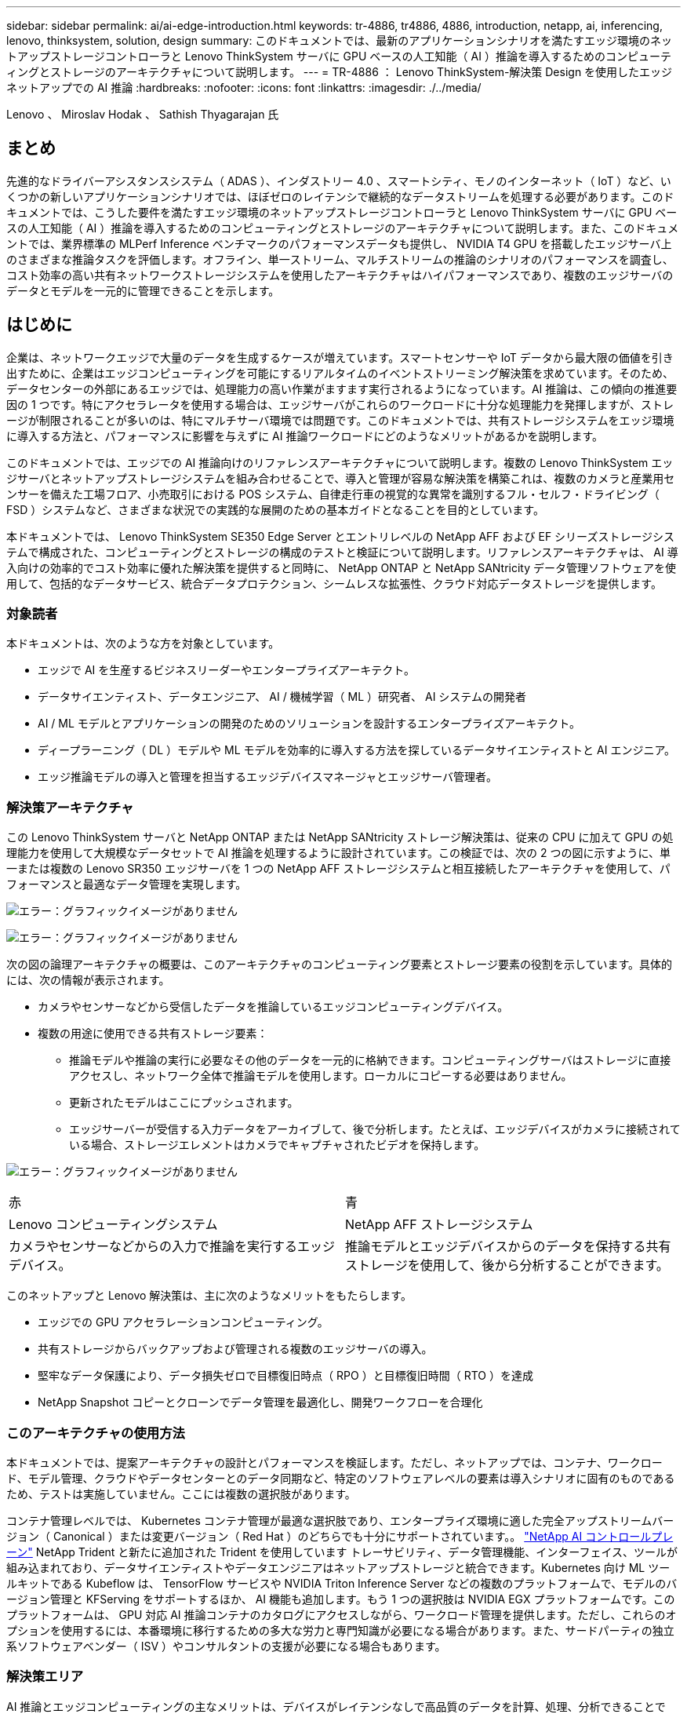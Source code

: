 ---
sidebar: sidebar 
permalink: ai/ai-edge-introduction.html 
keywords: tr-4886, tr4886, 4886, introduction, netapp, ai, inferencing, lenovo, thinksystem, solution, design 
summary: このドキュメントでは、最新のアプリケーションシナリオを満たすエッジ環境のネットアップストレージコントローラと Lenovo ThinkSystem サーバに GPU ベースの人工知能（ AI ）推論を導入するためのコンピューティングとストレージのアーキテクチャについて説明します。 
---
= TR-4886 ： Lenovo ThinkSystem-解決策 Design を使用したエッジネットアップでの AI 推論
:hardbreaks:
:nofooter: 
:icons: font
:linkattrs: 
:imagesdir: ./../media/


Lenovo 、 Miroslav Hodak 、 Sathish Thyagarajan 氏



== まとめ

先進的なドライバーアシスタンスシステム（ ADAS ）、インダストリー 4.0 、スマートシティ、モノのインターネット（ IoT ）など、いくつかの新しいアプリケーションシナリオでは、ほぼゼロのレイテンシで継続的なデータストリームを処理する必要があります。このドキュメントでは、こうした要件を満たすエッジ環境のネットアップストレージコントローラと Lenovo ThinkSystem サーバに GPU ベースの人工知能（ AI ）推論を導入するためのコンピューティングとストレージのアーキテクチャについて説明します。また、このドキュメントでは、業界標準の MLPerf Inference ベンチマークのパフォーマンスデータも提供し、 NVIDIA T4 GPU を搭載したエッジサーバ上のさまざまな推論タスクを評価します。オフライン、単一ストリーム、マルチストリームの推論のシナリオのパフォーマンスを調査し、コスト効率の高い共有ネットワークストレージシステムを使用したアーキテクチャはハイパフォーマンスであり、複数のエッジサーバのデータとモデルを一元的に管理できることを示します。



== はじめに

企業は、ネットワークエッジで大量のデータを生成するケースが増えています。スマートセンサーや IoT データから最大限の価値を引き出すために、企業はエッジコンピューティングを可能にするリアルタイムのイベントストリーミング解決策を求めています。そのため、データセンターの外部にあるエッジでは、処理能力の高い作業がますます実行されるようになっています。AI 推論は、この傾向の推進要因の 1 つです。特にアクセラレータを使用する場合は、エッジサーバがこれらのワークロードに十分な処理能力を発揮しますが、ストレージが制限されることが多いのは、特にマルチサーバ環境では問題です。このドキュメントでは、共有ストレージシステムをエッジ環境に導入する方法と、パフォーマンスに影響を与えずに AI 推論ワークロードにどのようなメリットがあるかを説明します。

このドキュメントでは、エッジでの AI 推論向けのリファレンスアーキテクチャについて説明します。複数の Lenovo ThinkSystem エッジサーバとネットアップストレージシステムを組み合わせることで、導入と管理が容易な解決策を構築これは、複数のカメラと産業用センサーを備えた工場フロア、小売取引における POS システム、自律走行車の視覚的な異常を識別するフル・セルフ・ドライビング（ FSD ）システムなど、さまざまな状況での実践的な展開のための基本ガイドとなることを目的としています。

本ドキュメントでは、 Lenovo ThinkSystem SE350 Edge Server とエントリレベルの NetApp AFF および EF シリーズストレージシステムで構成された、コンピューティングとストレージの構成のテストと検証について説明します。リファレンスアーキテクチャは、 AI 導入向けの効率的でコスト効率に優れた解決策を提供すると同時に、 NetApp ONTAP と NetApp SANtricity データ管理ソフトウェアを使用して、包括的なデータサービス、統合データプロテクション、シームレスな拡張性、クラウド対応データストレージを提供します。



=== 対象読者

本ドキュメントは、次のような方を対象としています。

* エッジで AI を生産するビジネスリーダーやエンタープライズアーキテクト。
* データサイエンティスト、データエンジニア、 AI / 機械学習（ ML ）研究者、 AI システムの開発者
* AI / ML モデルとアプリケーションの開発のためのソリューションを設計するエンタープライズアーキテクト。
* ディープラーニング（ DL ）モデルや ML モデルを効率的に導入する方法を探しているデータサイエンティストと AI エンジニア。
* エッジ推論モデルの導入と管理を担当するエッジデバイスマネージャとエッジサーバ管理者。




=== 解決策アーキテクチャ

この Lenovo ThinkSystem サーバと NetApp ONTAP または NetApp SANtricity ストレージ解決策は、従来の CPU に加えて GPU の処理能力を使用して大規模なデータセットで AI 推論を処理するように設計されています。この検証では、次の 2 つの図に示すように、単一または複数の Lenovo SR350 エッジサーバを 1 つの NetApp AFF ストレージシステムと相互接続したアーキテクチャを使用して、パフォーマンスと最適なデータ管理を実現します。

image:ai-edge-image2.jpg["エラー：グラフィックイメージがありません"]

image:ai-edge-image17.png["エラー：グラフィックイメージがありません"]

次の図の論理アーキテクチャの概要は、このアーキテクチャのコンピューティング要素とストレージ要素の役割を示しています。具体的には、次の情報が表示されます。

* カメラやセンサーなどから受信したデータを推論しているエッジコンピューティングデバイス。
* 複数の用途に使用できる共有ストレージ要素：
+
** 推論モデルや推論の実行に必要なその他のデータを一元的に格納できます。コンピューティングサーバはストレージに直接アクセスし、ネットワーク全体で推論モデルを使用します。ローカルにコピーする必要はありません。
** 更新されたモデルはここにプッシュされます。
** エッジサーバーが受信する入力データをアーカイブして、後で分析します。たとえば、エッジデバイスがカメラに接続されている場合、ストレージエレメントはカメラでキャプチャされたビデオを保持します。




image:ai-edge-image3.png["エラー：グラフィックイメージがありません"]

|===


| 赤 | 青 


| Lenovo コンピューティングシステム | NetApp AFF ストレージシステム 


| カメラやセンサーなどからの入力で推論を実行するエッジデバイス。 | 推論モデルとエッジデバイスからのデータを保持する共有ストレージを使用して、後から分析することができます。 
|===
このネットアップと Lenovo 解決策は、主に次のようなメリットをもたらします。

* エッジでの GPU アクセラレーションコンピューティング。
* 共有ストレージからバックアップおよび管理される複数のエッジサーバの導入。
* 堅牢なデータ保護により、データ損失ゼロで目標復旧時点（ RPO ）と目標復旧時間（ RTO ）を達成
* NetApp Snapshot コピーとクローンでデータ管理を最適化し、開発ワークフローを合理化




=== このアーキテクチャの使用方法

本ドキュメントでは、提案アーキテクチャの設計とパフォーマンスを検証します。ただし、ネットアップでは、コンテナ、ワークロード、モデル管理、クラウドやデータセンターとのデータ同期など、特定のソフトウェアレベルの要素は導入シナリオに固有のものであるため、テストは実施していません。ここには複数の選択肢があります。

コンテナ管理レベルでは、 Kubernetes コンテナ管理が最適な選択肢であり、エンタープライズ環境に適した完全アップストリームバージョン（ Canonical ）または変更バージョン（ Red Hat ）のどちらでも十分にサポートされています。。 link:https://docs.netapp.com/us-en/netapp-solutions/ai/aicp_introduction.html["NetApp AI コントロールプレーン"^] NetApp Trident と新たに追加された Trident を使用しています トレーサビリティ、データ管理機能、インターフェイス、ツールが組み込まれており、データサイエンティストやデータエンジニアはネットアップストレージと統合できます。Kubernetes 向け ML ツールキットである Kubeflow は、 TensorFlow サービスや NVIDIA Triton Inference Server などの複数のプラットフォームで、モデルのバージョン管理と KFServing をサポートするほか、 AI 機能も追加します。もう 1 つの選択肢は NVIDIA EGX プラットフォームです。このプラットフォームは、 GPU 対応 AI 推論コンテナのカタログにアクセスしながら、ワークロード管理を提供します。ただし、これらのオプションを使用するには、本番環境に移行するための多大な労力と専門知識が必要になる場合があります。また、サードパーティの独立系ソフトウェアベンダー（ ISV ）やコンサルタントの支援が必要になる場合もあります。



=== 解決策エリア

AI 推論とエッジコンピューティングの主なメリットは、デバイスがレイテンシなしで高品質のデータを計算、処理、分析できることです。このドキュメントで説明するエッジコンピューティングのユースケースの例は非常に多くありますが、ここではいくつかの重要な例を示します。



==== 自動車：自律走行車

従来のエッジコンピューティングの図は、自律走行車（ AV ）の先進ドライバーアシスタンスシステム（ ADAS ）にあります。ドライバーのいない自動車の AI は、カメラやセンサーからの大量のデータを迅速に処理して、安全性を強化する必要があります。物体と人間の間を解釈するのに時間がかかりすぎると、生命や死亡を意味することがあります。そのため、可能な限り車両の近くでそのデータを処理できることが重要です。この場合、 1 つ以上のエッジコンピュートサーバがカメラ、レーダー、 LiDAR などのセンサーからの入力を処理し、共有ストレージには推論モデルが保持されてセンサーからの入力データが格納されます。



==== ヘルスケア：患者のモニタリング

AI とエッジコンピューティングがもたらす最大の影響の 1 つは、在宅ケアと集中治療ユニット（ ICU ）の両方において、慢性疾患の患者の継続的なモニタリングを強化できることです。インスリンレベル、呼吸、神経学的活性、心リズム、および消化管機能をモニターするエッジデバイスからのデータは、患者の生命を救うための時間が限られているため、ただちに作用する必要のあるデータを瞬時に分析する必要があります。



==== 小売：現金払い

エッジコンピューティングは AI と ML を強化することで、小売企業はチェックアウト時間を短縮し、足のトラフィックを増加させることができます。キャッシュレスシステムは、次のようなさまざまなコンポーネントをサポートします。

* 認証とアクセス：物理的な買い物客を検証済みのアカウントに接続し、小売店のスペースへのアクセスを許可する。
* インベントリの監視：センサー、 RFID タグ、コンピューター・ビジョン・システムを使用して、買い物客による商品の選択や選択解除を確認できます。
+
ここで ' 各エッジ・サーバが各チェックアウト・カウンタを処理し ' 共有ストレージ・システムが中央の同期ポイントとして機能します





==== 金融サービス：キオスクでの人間の安全と不正防止

銀行業界では、 AI とエッジコンピューティングを活用して、パーソナライズされた銀行業務を革新し、創出しています。リアルタイムのデータ分析と AI 推論を使用したインタラクティブなキオスクにより、 ATM は顧客がお金を引き出すのを支援できるだけでなく、カメラからキャプチャされた画像を介してキオスクをプロアクティブに監視し、人間の安全や不正行為に対するリスクを特定できるようになりました。このシナリオでは、エッジコンピューティングサーバと共有ストレージシステムが対話型のキオスクやカメラに接続されて、銀行が AI 推論モデルでデータを収集して処理できるようにします。



==== 製造： Industry 4.0

産業革命の 4 つ目（インダストリー 4.0 ）は、スマートファクトリーや 3D プリントなどの新たなトレンドとともに始まっています。データ主導の未来に備えるために、大規模な機械間（ M2M ）通信と IoT が統合されており、人間の介入なしに自動化を強化します。製造はすでに高度に自動化されており、 AI 機能の追加は長期的なトレンドの自然な流れを続けています。AI により、コンピュータビジョンやその他の AI 機能を活用して自動化できる運用を自動化できます。品質管理や、人間のビジョンや意思決定に依存するタスクを自動化して、工場の現場で組み立てライン上の材料を迅速に分析し、製造工場が必要とする ISO 規格の安全性と品質管理に適合できるようにすることができます。ここでは、各コンピュートエッジサーバが、製造プロセスを監視する一連のセンサーと、更新された推論モデルに必要に応じて共有ストレージにプッシュされます。



==== 通信：地殻検出、タワー検査、およびネットワーク最適化

電気通信業界は、コンピュータビジョンと AI 技術を使用して、錆を自動的に検出し、腐食を含む基地局を特定する画像を処理しているため、さらなる検査が必要です。最近では、ドローン画像と AI モデルを使用して、塔の異なる領域を特定し、錆、表面の亀裂、腐食を分析しています。通信インフラやセルタワーを効率的に検査し、定期的に劣化を評価し、必要に応じて迅速に修復できる AI テクノロジの需要は高まり続けています。

さらに、通信業界で新たに登場したユースケースとして、 AI と ML のアルゴリズムを使用して、データトラフィックパターンの予測、 5G 対応デバイスの検出、 MIMO （複数入力 / 複数出力）エネルギー管理の自動化と強化が挙げられます。MIMO ハードウェアは、ネットワーク容量を増やすために無線タワーで使用されていますが、これには追加のエネルギーコストが伴います。セルサイトに導入された「 MIMO スリープモード」用の ML モデルは、無線機の効率的な使用を予測し、モバイルネットワークオペレータ（ MNO ）のエネルギー消費コストを削減するのに役立ちます。AI 推論とエッジコンピューティングのソリューションは、 MNO がデータセンターにやり取りするデータ量を削減し、 TCO を削減し、ネットワーク運用を最適化し、エンドユーザの全体的なパフォーマンスを向上させるのに役立ちます。

link:ai-edge-technology-overview.html["次のステップ：テクノロジの概要"]
